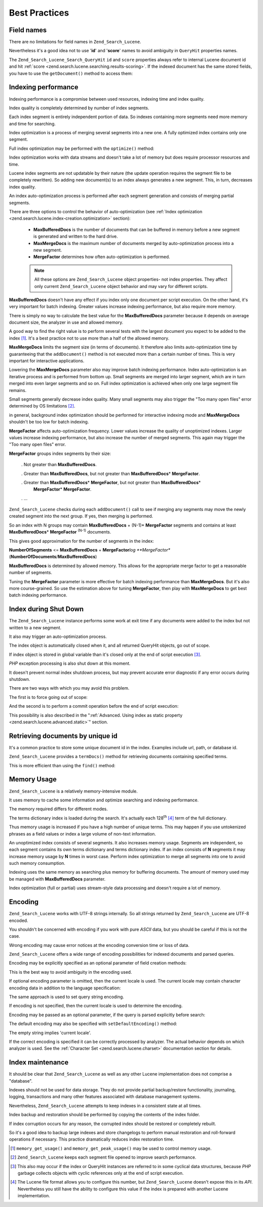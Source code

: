 .. _zend.search.lucene.best-practice:

Best Practices
==============

.. _zend.search.lucene.best-practice.field-names:

Field names
-----------

There are no limitations for field names in ``Zend_Search_Lucene``.

Nevertheless it's a good idea not to use '**id**' and '**score**' names to avoid ambiguity in ``QueryHit``
properties names.

The ``Zend_Search_Lucene_Search_QueryHit`` ``id`` and ``score`` properties always refer to internal Lucene document
id and hit :ref:`score <zend.search.lucene.searching.results-scoring>`. If the indexed document has the same stored
fields, you have to use the ``getDocument()`` method to access them:

.. code-block:: php
   :linenos:

   $hits = $index->find($query);

   foreach ($hits as $hit) {
       // Get 'title' document field
       $title = $hit->title;

       // Get 'contents' document field
       $contents = $hit->contents;

       // Get internal Lucene document id
       $id = $hit->id;

       // Get query hit score
       $score = $hit->score;

       // Get 'id' document field
       $docId = $hit->getDocument()->id;

       // Get 'score' document field
       $docId = $hit->getDocument()->score;

       // Another way to get 'title' document field
       $title = $hit->getDocument()->title;
   }

.. _zend.search.lucene.best-practice.indexing-performance:

Indexing performance
--------------------

Indexing performance is a compromise between used resources, indexing time and index quality.

Index quality is completely determined by number of index segments.

Each index segment is entirely independent portion of data. So indexes containing more segments need more memory
and time for searching.

Index optimization is a process of merging several segments into a new one. A fully optimized index contains only
one segment.

Full index optimization may be performed with the ``optimize()`` method:

.. code-block:: php
   :linenos:

   $index = Zend_Search_Lucene::open($indexPath);

   $index->optimize();

Index optimization works with data streams and doesn't take a lot of memory but does require processor resources
and time.

Lucene index segments are not updatable by their nature (the update operation requires the segment file to be
completely rewritten). So adding new document(s) to an index always generates a new segment. This, in turn,
decreases index quality.

An index auto-optimization process is performed after each segment generation and consists of merging partial
segments.

There are three options to control the behavior of auto-optimization (see :ref:`Index optimization
<zend.search.lucene.index-creation.optimization>` section):



   - **MaxBufferedDocs** is the number of documents that can be buffered in memory before a new segment is
     generated and written to the hard drive.

   - **MaxMergeDocs** is the maximum number of documents merged by auto-optimization process into a new segment.

   - **MergeFactor** determines how often auto-optimization is performed.



   .. note::

      All these options are ``Zend_Search_Lucene`` object properties- not index properties. They affect only
      current ``Zend_Search_Lucene`` object behavior and may vary for different scripts.



**MaxBufferedDocs** doesn't have any effect if you index only one document per script execution. On the other hand,
it's very important for batch indexing. Greater values increase indexing performance, but also require more memory.

There is simply no way to calculate the best value for the **MaxBufferedDocs** parameter because it depends on
average document size, the analyzer in use and allowed memory.

A good way to find the right value is to perform several tests with the largest document you expect to be added to
the index [#]_. It's a best practice not to use more than a half of the allowed memory.

**MaxMergeDocs** limits the segment size (in terms of documents). It therefore also limits auto-optimization time
by guaranteeing that the ``addDocument()`` method is not executed more than a certain number of times. This is very
important for interactive applications.

Lowering the **MaxMergeDocs** parameter also may improve batch indexing performance. Index auto-optimization is an
iterative process and is performed from bottom up. Small segments are merged into larger segment, which are in turn
merged into even larger segments and so on. Full index optimization is achieved when only one large segment file
remains.

Small segments generally decrease index quality. Many small segments may also trigger the "Too many open files"
error determined by OS limitations [#]_.

in general, background index optimization should be performed for interactive indexing mode and **MaxMergeDocs**
shouldn't be too low for batch indexing.

**MergeFactor** affects auto-optimization frequency. Lower values increase the quality of unoptimized indexes.
Larger values increase indexing performance, but also increase the number of merged segments. This again may
trigger the "Too many open files" error.

**MergeFactor** groups index segments by their size:



   . Not greater than **MaxBufferedDocs**.

   . Greater than **MaxBufferedDocs**, but not greater than **MaxBufferedDocs**\ * **MergeFactor**.

   . Greater than **MaxBufferedDocs**\ * **MergeFactor**, but not greater than **MaxBufferedDocs**\ *
     **MergeFactor**\ * **MergeFactor**.

   . ...



``Zend_Search_Lucene`` checks during each ``addDocument()`` call to see if merging any segments may move the newly
created segment into the next group. If yes, then merging is performed.

So an index with N groups may contain **MaxBufferedDocs** + (N-1)* **MergeFactor** segments and contains at least
**MaxBufferedDocs**\ * **MergeFactor** :sup:`(N-1)`  documents.

This gives good approximation for the number of segments in the index:

**NumberOfSegments** <= **MaxBufferedDocs** + **MergeFactor**\ *log **MergeFactor**
(**NumberOfDocuments**/**MaxBufferedDocs**)

**MaxBufferedDocs** is determined by allowed memory. This allows for the appropriate merge factor to get a
reasonable number of segments.

Tuning the **MergeFactor** parameter is more effective for batch indexing performance than **MaxMergeDocs**. But
it's also more course-grained. So use the estimation above for tuning **MergeFactor**, then play with
**MaxMergeDocs** to get best batch indexing performance.

.. _zend.search.lucene.best-practice.shutting-down:

Index during Shut Down
----------------------

The ``Zend_Search_Lucene`` instance performs some work at exit time if any documents were added to the index but
not written to a new segment.

It also may trigger an auto-optimization process.

The index object is automatically closed when it, and all returned QueryHit objects, go out of scope.

If index object is stored in global variable than it's closed only at the end of script execution [#]_.

*PHP* exception processing is also shut down at this moment.

It doesn't prevent normal index shutdown process, but may prevent accurate error diagnostic if any error occurs
during shutdown.

There are two ways with which you may avoid this problem.

The first is to force going out of scope:

.. code-block:: php
   :linenos:

   $index = Zend_Search_Lucene::open($indexPath);

   ...

   unset($index);

And the second is to perform a commit operation before the end of script execution:

.. code-block:: php
   :linenos:

   $index = Zend_Search_Lucene::open($indexPath);

   $index->commit();

This possibility is also described in the ":ref:`Advanced. Using index as static property
<zend.search.lucene.advanced.static>`" section.

.. _zend.search.lucene.best-practice.unique-id:

Retrieving documents by unique id
---------------------------------

It's a common practice to store some unique document id in the index. Examples include url, path, or database id.

``Zend_Search_Lucene`` provides a ``termDocs()`` method for retrieving documents containing specified terms.

This is more efficient than using the ``find()`` method:

.. code-block:: php
   :linenos:

   // Retrieving documents with find() method using a query string
   $query = $idFieldName . ':' . $docId;
   $hits  = $index->find($query);
   foreach ($hits as $hit) {
       $title    = $hit->title;
       $contents = $hit->contents;
       ...
   }
   ...

   // Retrieving documents with find() method using the query API
   $term = new Zend_Search_Lucene_Index_Term($docId, $idFieldName);
   $query = new Zend_Search_Lucene_Search_Query_Term($term);
   $hits  = $index->find($query);
   foreach ($hits as $hit) {
       $title    = $hit->title;
       $contents = $hit->contents;
       ...
   }

   ...

   // Retrieving documents with termDocs() method
   $term = new Zend_Search_Lucene_Index_Term($docId, $idFieldName);
   $docIds  = $index->termDocs($term);
   foreach ($docIds as $id) {
       $doc = $index->getDocument($id);
       $title    = $doc->title;
       $contents = $doc->contents;
       ...
   }

.. _zend.search.lucene.best-practice.memory-usage:

Memory Usage
------------

``Zend_Search_Lucene`` is a relatively memory-intensive module.

It uses memory to cache some information and optimize searching and indexing performance.

The memory required differs for different modes.

The terms dictionary index is loaded during the search. It's actually each 128\ :sup:`th`  [#]_ term of the full
dictionary.

Thus memory usage is increased if you have a high number of unique terms. This may happen if you use untokenized
phrases as a field values or index a large volume of non-text information.

An unoptimized index consists of several segments. It also increases memory usage. Segments are independent, so
each segment contains its own terms dictionary and terms dictionary index. If an index consists of **N** segments
it may increase memory usage by **N** times in worst case. Perform index optimization to merge all segments into
one to avoid such memory consumption.

Indexing uses the same memory as searching plus memory for buffering documents. The amount of memory used may be
managed with **MaxBufferedDocs** parameter.

Index optimization (full or partial) uses stream-style data processing and doesn't require a lot of memory.

.. _zend.search.lucene.best-practice.encoding:

Encoding
--------

``Zend_Search_Lucene`` works with UTF-8 strings internally. So all strings returned by ``Zend_Search_Lucene`` are
UTF-8 encoded.

You shouldn't be concerned with encoding if you work with pure *ASCII* data, but you should be careful if this is
not the case.

Wrong encoding may cause error notices at the encoding conversion time or loss of data.

``Zend_Search_Lucene`` offers a wide range of encoding possibilities for indexed documents and parsed queries.

Encoding may be explicitly specified as an optional parameter of field creation methods:

.. code-block:: php
   :linenos:

   $doc = new Zend_Search_Lucene_Document();
   $doc->addField(Zend_Search_Lucene_Field::Text('title',
                                                 $title,
                                                 'iso-8859-1'));
   $doc->addField(Zend_Search_Lucene_Field::UnStored('contents',
                                                     $contents,
                                                     'utf-8'));

This is the best way to avoid ambiguity in the encoding used.

If optional encoding parameter is omitted, then the current locale is used. The current locale may contain
character encoding data in addition to the language specification:

.. code-block:: php
   :linenos:

   setlocale(LC_ALL, 'fr_FR');
   ...

   setlocale(LC_ALL, 'de_DE.iso-8859-1');
   ...

   setlocale(LC_ALL, 'ru_RU.UTF-8');
   ...

The same approach is used to set query string encoding.

If encoding is not specified, then the current locale is used to determine the encoding.

Encoding may be passed as an optional parameter, if the query is parsed explicitly before search:

.. code-block:: php
   :linenos:

   $query =
       Zend_Search_Lucene_Search_QueryParser::parse($queryStr, 'iso-8859-5');
   $hits = $index->find($query);
   ...

The default encoding may also be specified with ``setDefaultEncoding()`` method:

.. code-block:: php
   :linenos:

   Zend_Search_Lucene_Search_QueryParser::setDefaultEncoding('iso-8859-1');
   $hits = $index->find($queryStr);
   ...

The empty string implies 'current locale'.

If the correct encoding is specified it can be correctly processed by analyzer. The actual behavior depends on
which analyzer is used. See the :ref:`Character Set <zend.search.lucene.charset>` documentation section for
details.

.. _zend.search.lucene.best-practice.maintenance:

Index maintenance
-----------------

It should be clear that ``Zend_Search_Lucene`` as well as any other Lucene implementation does not comprise a
"database".

Indexes should not be used for data storage. They do not provide partial backup/restore functionality, journaling,
logging, transactions and many other features associated with database management systems.

Nevertheless, ``Zend_Search_Lucene`` attempts to keep indexes in a consistent state at all times.

Index backup and restoration should be performed by copying the contents of the index folder.

If index corruption occurs for any reason, the corrupted index should be restored or completely rebuilt.

So it's a good idea to backup large indexes and store changelogs to perform manual restoration and roll-forward
operations if necessary. This practice dramatically reduces index restoration time.



.. [#] ``memory_get_usage()`` and ``memory_get_peak_usage()`` may be used to control memory usage.
.. [#] ``Zend_Search_Lucene`` keeps each segment file opened to improve search performance.
.. [#] This also may occur if the index or QueryHit instances are referred to in some cyclical data structures,
       because *PHP* garbage collects objects with cyclic references only at the end of script execution.
.. [#] The Lucene file format allows you to configure this number, but ``Zend_Search_Lucene`` doesn't expose this
       in its *API*. Nevertheless you still have the ability to configure this value if the index is prepared with
       another Lucene implementation.